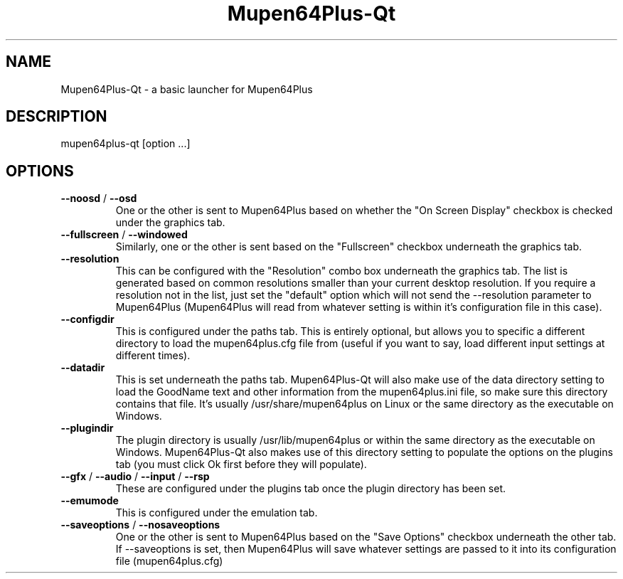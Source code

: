 .\" Copyright (c) 2013-2015, Presence
.\" All rights reserved.
.\"
.\" %%%LICENSE_START(BSD_3_CLAUSE)
.\" Redistribution and use in source and binary forms, with or without
.\" modification, are permitted provided that the following conditions
.\" are met:
.\" * Redistributions of source code must retain the above copyright
.\"   notice, this list of conditions and the following disclaimer.
.\" * Redistributions in binary form must reproduce the above copyright
.\"   notice, this list of conditions and the following disclaimer in
.\"   the documentation and/or other materials provided with the
.\"   distribution.
.\" * Neither the name of the organization nor the names of its
.\"   contributors may be used to endorse or promote products derived 
.\"   from this software without specific prior written permission.
.\"
.\" THIS SOFTWARE IS PROVIDED BY THE COPYRIGHT HOLDERS AND CONTRIBUTORS
.\" ``AS IS'' AND ANY EXPRESS OR IMPLIED WARRANTIES, INCLUDING, BUT NOT
.\" LIMITED TO, THE IMPLIED WARRANTIES OF MERCHANTABILITY AND FITNESS
.\" FOR A PARTICULAR PURPOSE ARE DISCLAIMED.
.\" IN NO EVENT SHALL THE THE COPYRIGHT HOLDER OR CONTRIBUTORS
.\" BE LIABLE FOR ANY DIRECT, INDIRECT, INCIDENTAL, SPECIAL, EXEMPLARY,
.\" OR CONSEQUENTIAL DAMAGES (INCLUDING, BUT NOT LIMITED TO, PROCUREMENT
.\" OF SUBSTITUTE GOODS OR SERVICES; LOSS OF USE, DATA, OR PROFITS;
.\" OR BUSINESS INTERRUPTION) HOWEVER CAUSED AND ON ANY THEORY OF
.\" LIABILITY, WHETHER IN CONTRACT, STRICT LIABILITY, OR TORT (INCLUDING
.\" NEGLIGENCE OR OTHERWISE) ARISING IN ANY WAY OUT OF THE USE OF THIS
.\" SOFTWARE, EVEN IF ADVISED OF THE POSSIBILITY OF SUCH DAMAGE.
.\" %%%LICENSE_END
.TH "Mupen64Plus-Qt" "1" "May 2015" "Mupen64Plus-Qt" "User Commands"
.SH "NAME"
Mupen64Plus-Qt \- a basic launcher for Mupen64Plus
.SH "DESCRIPTION"
mupen64plus-qt [option ...]
.SH "OPTIONS"
.TP 
\fB\-\-noosd\fR / \fB\-\-osd\fR
One or the other is sent to Mupen64Plus based on whether the "On Screen Display" checkbox is checked under the graphics tab.
.TP 
\fB\-\-fullscreen\fR / \fB\-\-windowed\fR
Similarly, one or the other is sent based on the "Fullscreen" checkbox underneath the graphics tab.
.TP 
\fB\-\-resolution\fR
This can be configured with the "Resolution" combo box underneath the graphics tab. The list is generated based on common resolutions smaller than your current desktop resolution. If you require a resolution not in the list, just set the "default" option which will not send the --resolution parameter to Mupen64Plus (Mupen64Plus will read from whatever setting is within it's configuration file in this case).
.TP 
\fB\-\-configdir\fR
This is configured under the paths tab. This is entirely optional, but allows you to specific a different directory to load the mupen64plus.cfg file from (useful if you want to say, load different input settings at different times).
.TP 
\fB\-\-datadir\fR
This is set underneath the paths tab. Mupen64Plus-Qt will also make use of the data directory setting to load the GoodName text and other information from the mupen64plus.ini file, so make sure this directory contains that file. It's usually /usr/share/mupen64plus on Linux or the same directory as the executable on Windows. 
.TP 
\fB\-\-plugindir\fR
The plugin directory is usually /usr/lib/mupen64plus or within the same directory as the executable on Windows. Mupen64Plus-Qt also makes use of this directory setting to populate the options on the plugins tab (you must click Ok first before they will populate).
.TP 
\fB\-\-gfx\fR / \fB\-\-audio\fR / \fB\-\-input\fR / \fB\-\-rsp\fR
These are configured under the plugins tab once the plugin directory has been set.
.TP 
\fB\-\-emumode\fR
This is configured under the emulation tab.
.TP 
\fB\-\-saveoptions\fR / \fB\-\-nosaveoptions\fR
One or the other is sent to Mupen64Plus based on the "Save Options" checkbox underneath the other tab. If --saveoptions is set, then Mupen64Plus will save whatever settings are passed to it into its configuration file (mupen64plus.cfg)
